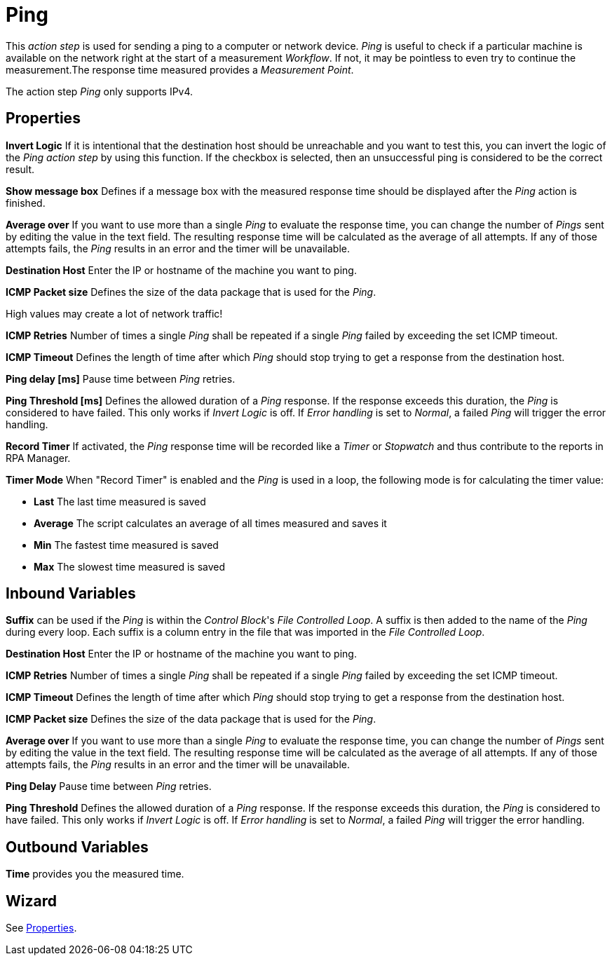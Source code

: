 = Ping

This _action step_ is used for sending a ping to a computer or network
device. _Ping_ is useful to check if a particular machine is available
on the network right at the start of a measurement _Workflow_. If not,
it may be pointless to even try to continue the measurement.The response
time measured provides a _Measurement Point_.

The action step _Ping_ only supports IPv4.

== Properties

*Invert Logic* If it is intentional that the destination host should be
unreachable and you want to test this, you can invert the logic of the
_Ping_ _action step_ by using this function. If the checkbox is
selected, then an unsuccessful ping is considered to be the correct
result.

*Show message box* Defines if a message box with the measured response
time should be displayed after the _Ping_ action is finished.

*Average over* If you want to use
more than a single _Ping_ to evaluate the response time, you can change
the number of _Pings_ sent by editing the value in the text field. The
resulting response time will be calculated as the average of all
attempts. If any of those attempts fails, the _Ping_ results in an error
and the timer will be unavailable.

*Destination Host* Enter the IP or hostname of the machine you want to ping.

*ICMP Packet size* Defines the size of the data package that is used for the _Ping_.

High values may create a lot of network traffic!

*ICMP Retries* Number of times a single _Ping_ shall be repeated if a single _Ping_ failed by exceeding the set ICMP timeout.

*ICMP Timeout* Defines the length of time after which _Ping_ should stop trying to get a response from the destination host.

*Ping delay [ms]* Pause time between _Ping_ retries.

*Ping Threshold [ms]* Defines
the allowed duration of a _Ping_ response. If the response exceeds this
duration, the _Ping_ is considered to have failed. This only works if
_Invert Logic_ is off. If _Error handling_ is set to _Normal_, a failed
_Ping_ will trigger the error handling.

*Record Timer* If activated, the _Ping_ response time will be recorded
like a _Timer_ or _Stopwatch_ and thus contribute to the reports in RPA Manager.

*Timer Mode* When "Record Timer" is enabled and the _Ping_ is used in a
loop, the following mode is for calculating the timer value:

* *Last* The last time measured is saved
* *Average* The script calculates an average of all times measured and
saves it
* *Min* The fastest time measured is saved
* *Max* The slowest time measured is saved

////
The action step _Ping_ is currently not supported by X1 Server 5.2. This
means that it is currently not possible to evaluate the data on the
server. You can still use the Ping in RPA Builder because they
are still displayed in the _Workflow Run Results_.
////

== Inbound Variables

*Suffix* can be used if the _Ping_ is within the _Control Block_'s _File
Controlled Loop_. A suffix is then added to the name of the _Ping_
during every loop. Each suffix is a column entry in the file that was
imported in the _File Controlled Loop_.

//link:#AS_Ping_P_DestinationHost[*Destination host*]
*Destination Host* Enter the IP or hostname of the machine you want to ping.

//link:#AS_Ping_P_ICMPRetries[*ICMP Retries*]
*ICMP Retries* Number of times a single _Ping_ shall be repeated if a single _Ping_ failed by exceeding the set ICMP timeout.

//link:#AS_Ping_P_ICMPTimeout[*ICMP-Timeout*]
*ICMP Timeout* Defines the length of time after which _Ping_ should stop trying to get a response from the destination host.

//link:#AS_Ping_P_ICMPPacketSize[*ICMP Packet size*]
*ICMP Packet size* Defines the size of the data package that is used for the _Ping_.

//link:#AS_Ping_P_AverageOver[*Average over*]
*Average over* If you want to use
more than a single _Ping_ to evaluate the response time, you can change
the number of _Pings_ sent by editing the value in the text field. The
resulting response time will be calculated as the average of all
attempts. If any of those attempts fails, the _Ping_ results in an error
and the timer will be unavailable.

//link:#AS_Ping_P_PingDelay[*Ping Delay*]
*Ping Delay* Pause time between _Ping_ retries.

//link:#AS_Ping_P_PingThreshold[*Ping Threshold*]
*Ping Threshold* Defines
the allowed duration of a _Ping_ response. If the response exceeds this
duration, the _Ping_ is considered to have failed. This only works if
_Invert Logic_ is off. If _Error handling_ is set to _Normal_, a failed
_Ping_ will trigger the error handling.

== Outbound Variables

*Time* provides you the measured time.

== Wizard

See <<Properties>>.
